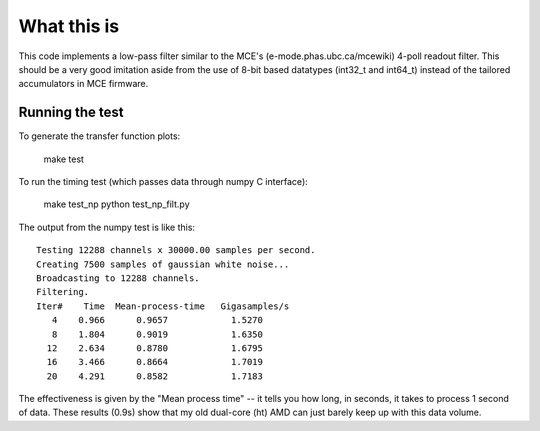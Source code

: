 What this is
============

This code implements a low-pass filter similar to the MCE's
(e-mode.phas.ubc.ca/mcewiki) 4-poll readout filter.  This should be a
very good imitation aside from the use of 8-bit based datatypes
(int32_t and int64_t) instead of the tailored accumulators in MCE
firmware.


Running the test
----------------

To generate the transfer function plots:

  make test

To run the timing test (which passes data through numpy C interface):

  make test_np
  python test_np_filt.py

The output from the numpy test is like this::

  Testing 12288 channels x 30000.00 samples per second.
  Creating 7500 samples of gaussian white noise...
  Broadcasting to 12288 channels.
  Filtering.
  Iter#    Time  Mean-process-time   Gigasamples/s
     4    0.966      0.9657            1.5270
     8    1.804      0.9019            1.6350
    12    2.634      0.8780            1.6795
    16    3.466      0.8664            1.7019
    20    4.291      0.8582            1.7183

The effectiveness is given by the "Mean process time" -- it tells you
how long, in seconds, it takes to process 1 second of data.  These
results (0.9s) show that my old dual-core (ht) AMD can just barely
keep up with this data volume.

